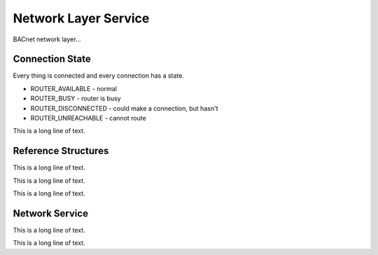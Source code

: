 .. BACpypes network service module

.. module:: netservice

Network Layer Service
=====================

BACnet network layer...

Connection State
----------------

Every thing is connected and every connection has a state.

* ROUTER_AVAILABLE - normal
* ROUTER_BUSY - router is busy
* ROUTER_DISCONNECTED - could make a connection, but hasn't
* ROUTER_UNREACHABLE - cannot route

This is a long line of text.

Reference Structures
--------------------

This is a long line of text.

.. class:: NetworkReference()

    This is a long line of text.

    .. data:: network

        This is a long line of text.

    .. data:: router

        This is a long line of text.

    .. data:: status

        This is a long line of text.

.. class:: RouterReference()

    This is a long line of text.

    .. data:: adapter

        This is a long line of text.

    .. data:: address

        This is a long line of text.

    .. data:: networks

        This is a long line of text.

    .. data:: status

        This is a long line of text.

Network Service
---------------

This is a long line of text.

.. class NetworkAdapter(Client)

    This is a long line of text.

    .. data:: adapterSAP

        This is a long line of text.

    .. data:: adapterNet

        This is a long line of text.

    .. method:: confirmation(pdu)

        :param pdu:

        This is a long line of text.

    .. method:: process_npdu(npdu)

        :param ndpu:

        This is a long line of text.

    .. method:: EstablishConnectionToNetwork(net)

        :param net:

        This is a long line of text.

    .. method:: DisconnectConnectionToNetwork(net)

        :param net:

        This is a long line of text.

.. class NetworkServiceAccessPoint(ServiceAccessPoint, Server)

    This is a long line of text.

    .. data:: adapters

        This is a long line of text.

    .. data:: routers

        This is a long line of text.

    .. data:: networks

        This is a long line of text.

    .. data:: localAdapter

        This is a long line of text.

    .. data:: localAddress

        This is a long line of text.

    .. method:: bind(server, net=None, address=None)

        :param server:
        :param net:
        :param address:

        This is a long line of text.

    .. method:: add_router_references(adapter, address, netlist)

        This is a long line of text.

    .. method:: remove_router_references(adapter, address=None)

        This is a long line of text.

    .. method:: indication(pdu)

        This is a long line of text.

    .. method:: process_npdu(adapter, npdu)

        This is a long line of text.

    .. method:: sap_indication(adapter, npdu)

        This is a long line of text.

    .. method:: sap_confirmation(adapter, npdu)

        This is a long line of text.

.. class:: NetworkServiceElement(ApplicationServiceElement)

    This is a long line of text.

    .. method:: indication(adapter, npdu)

        :param adapter:
        :param npdu:

        This is a long line of text.

    .. method:: confirmation(adapter, npdu)

        :param adapter:
        :param npdu:

        This is a long line of text.

    .. method:: WhoIsRouterToNetwork(adapter, npdu)

        This is a long line of text.

    .. method:: IAmRouterToNetwork(adapter, npdu)

        This is a long line of text.

    .. method:: ICouldBeRouterToNetwork(adapter, npdu)

        This is a long line of text.

    .. method:: RejectMessageToNetwork(adapter, npdu)

        This is a long line of text.

    .. method:: RouterBusyToNetwork(adapter, npdu)

        This is a long line of text.

    .. method:: RouterAvailableToNetwork(adapter, npdu)

        This is a long line of text.

    .. method:: InitializeRoutingTable(adapter, npdu)

        This is a long line of text.

    .. method:: InitializeRoutingTableAck(adapter, npdu)

        This is a long line of text.

    .. method:: EstablishConnectionToNetwork(adapter, npdu)

        This is a long line of text.

    .. method:: DisconnectConnectionToNetwork(adapter, npdu)

        This is a long line of text.
